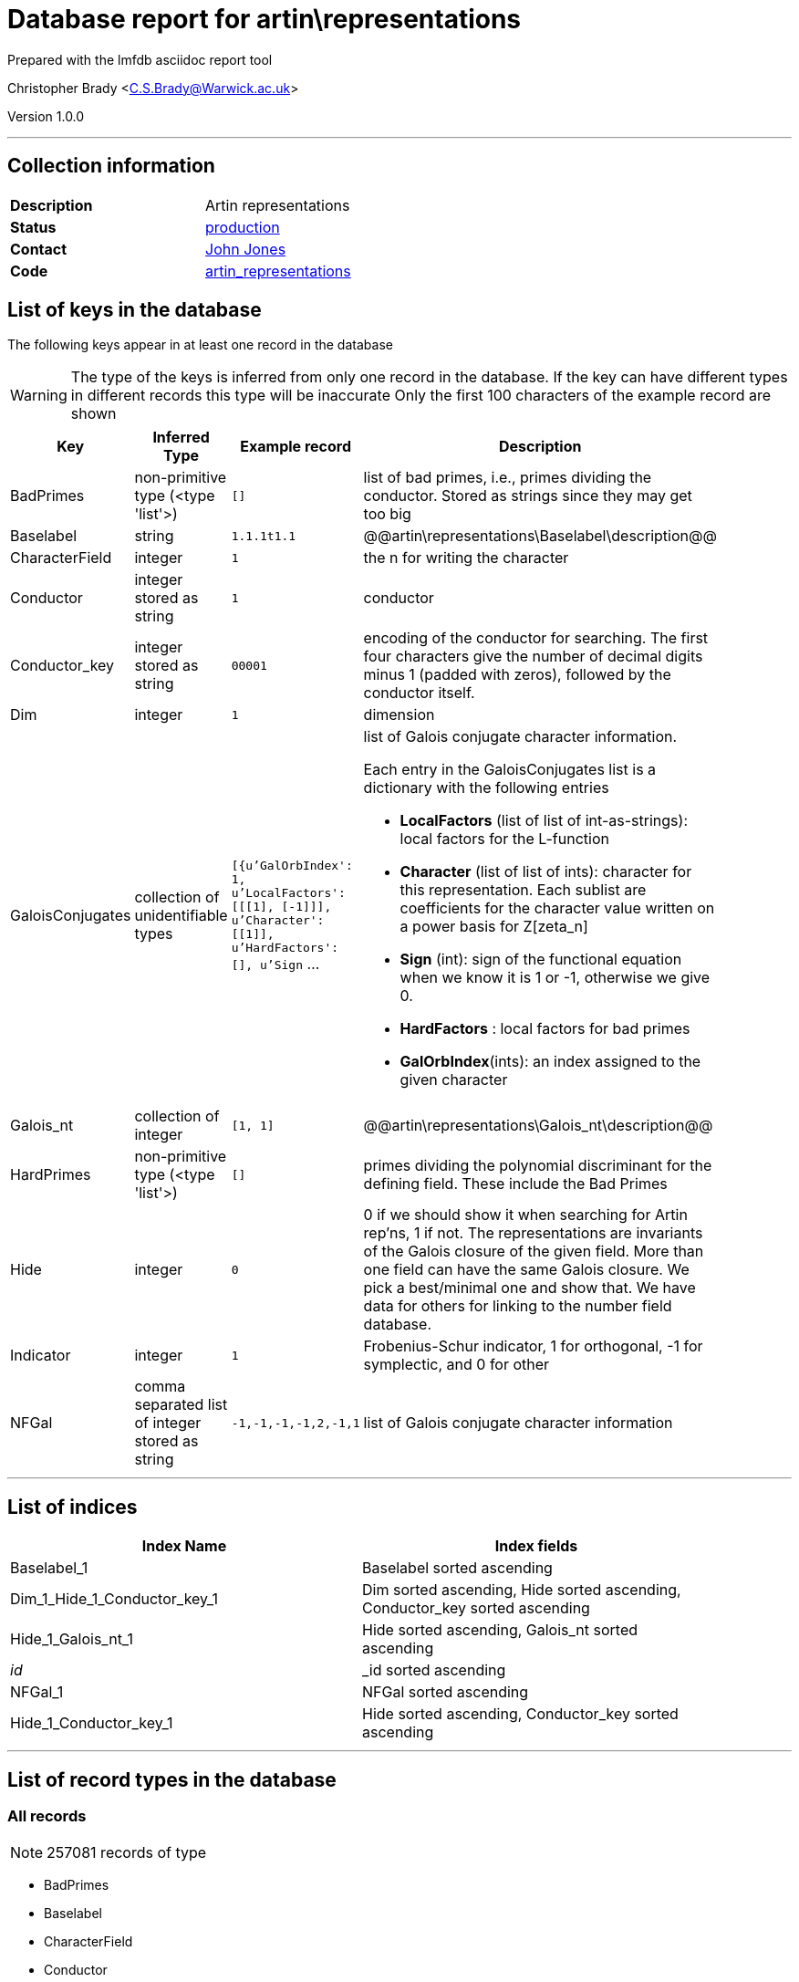 = Database report for artin\representations =

Prepared with the lmfdb asciidoc report tool

Christopher Brady <C.S.Brady@Warwick.ac.uk>

Version 1.0.0

'''

== Collection information ==

[width="50%", ]
|==============================
a|*Description* a| Artin representations
a|*Status* a| http://www.lmfdb.org/ArtinRepresentation/[production]
a|*Contact* a| https://github.com/jwj61[John Jones]
a|*Code* a| https://github.com/LMFDB/lmfdb/tree/master/lmfdb/artin_representations[artin_representations]
|==============================

== List of keys in the database ==

The following keys appear in at least one record in the database

[WARNING]
====
The type of the keys is inferred from only one record in the database. If the key can have different types in different records this type will be inaccurate
Only the first 100 characters of the example record are shown
====

[width="90%", options="header", ]
|==============================
a|Key a| Inferred Type a| Example record a| Description
a|BadPrimes a| non-primitive type (<type 'list'>) a| `[]`
 a| list of bad primes, i.e., primes dividing the conductor. Stored as strings since they may get too big
a|Baselabel a| string a| `1.1.1t1.1`
 a| @@artin\representations\Baselabel\description@@
a|CharacterField a| integer a| `1`
 a| the n for writing the character
a|Conductor a| integer stored as string a| `1`
 a| conductor
a|Conductor_key a| integer stored as string a| `00001`
 a| encoding of the conductor for searching. The first four characters give the number of decimal digits minus 1 (padded with zeros), followed by the conductor itself.
a|Dim a| integer a| `1`
 a| dimension
a|GaloisConjugates a| collection of unidentifiable types a| `[{u'GalOrbIndex': 1, u'LocalFactors': [[[1], [-1]]], u'Character': [[1]], u'HardFactors': [], u'Sign` ...
 a| list of Galois conjugate character information.

Each entry in the GaloisConjugates list is a dictionary with the following entries

 * *LocalFactors* (list of list of int-as-strings): local factors for the L-function 

 * *Character* (list of list of ints): character for this representation. Each sublist are coefficients for the character value written on a power basis for Z[zeta_n]

 * *Sign* (int): sign of the functional equation when we know it is 1 or -1, otherwise we give 0.

 * *HardFactors* : local factors for bad primes

 * *GalOrbIndex*(ints): an index assigned to the given character
a|Galois_nt a| collection of integer a| `[1, 1]`
 a| @@artin\representations\Galois_nt\description@@
a|HardPrimes a| non-primitive type (<type 'list'>) a| `[]`
 a| primes dividing the polynomial discriminant for the defining field. These include the Bad Primes
a|Hide a| integer a| `0`
 a| 0 if we should show it when searching for Artin rep'ns, 1 if not. The representations are invariants of the Galois closure of the given field. More than one field can have the same Galois closure. We pick a best/minimal one and show that. We have data for others for linking to the number field database.
a|Indicator a| integer a| `1`
 a| Frobenius-Schur indicator, 1 for orthogonal, -1 for symplectic, and 0 for other
a|NFGal a| comma separated list of integer stored as string a| `-1,-1,-1,-1,2,-1,1`
 a| list of Galois conjugate character information
|==============================

'''

== List of indices ==

[width="90%", options="header", ]
|==============================
a|Index Name a| Index fields
a|Baselabel_1 a| Baselabel sorted ascending
a|Dim_1_Hide_1_Conductor_key_1 a| Dim sorted ascending, Hide sorted ascending, Conductor_key sorted ascending
a|Hide_1_Galois_nt_1 a| Hide sorted ascending, Galois_nt sorted ascending
a|_id_ a| _id sorted ascending
a|NFGal_1 a| NFGal sorted ascending
a|Hide_1_Conductor_key_1 a| Hide sorted ascending, Conductor_key sorted ascending
|==============================

'''

== List of record types in the database ==

****
[discrete]
=== All records ===

[NOTE]
====
257081 records of type
====

* BadPrimes 
* Baselabel 
* CharacterField 
* Conductor 
* Conductor_key 
* Dim 
* GaloisConjugates 
* Galois_nt 
* HardPrimes 
* Hide 
* Indicator 
* NFGal 



****

'''

== Notes ==

@@artin\representations\(NOTES)\description@@

